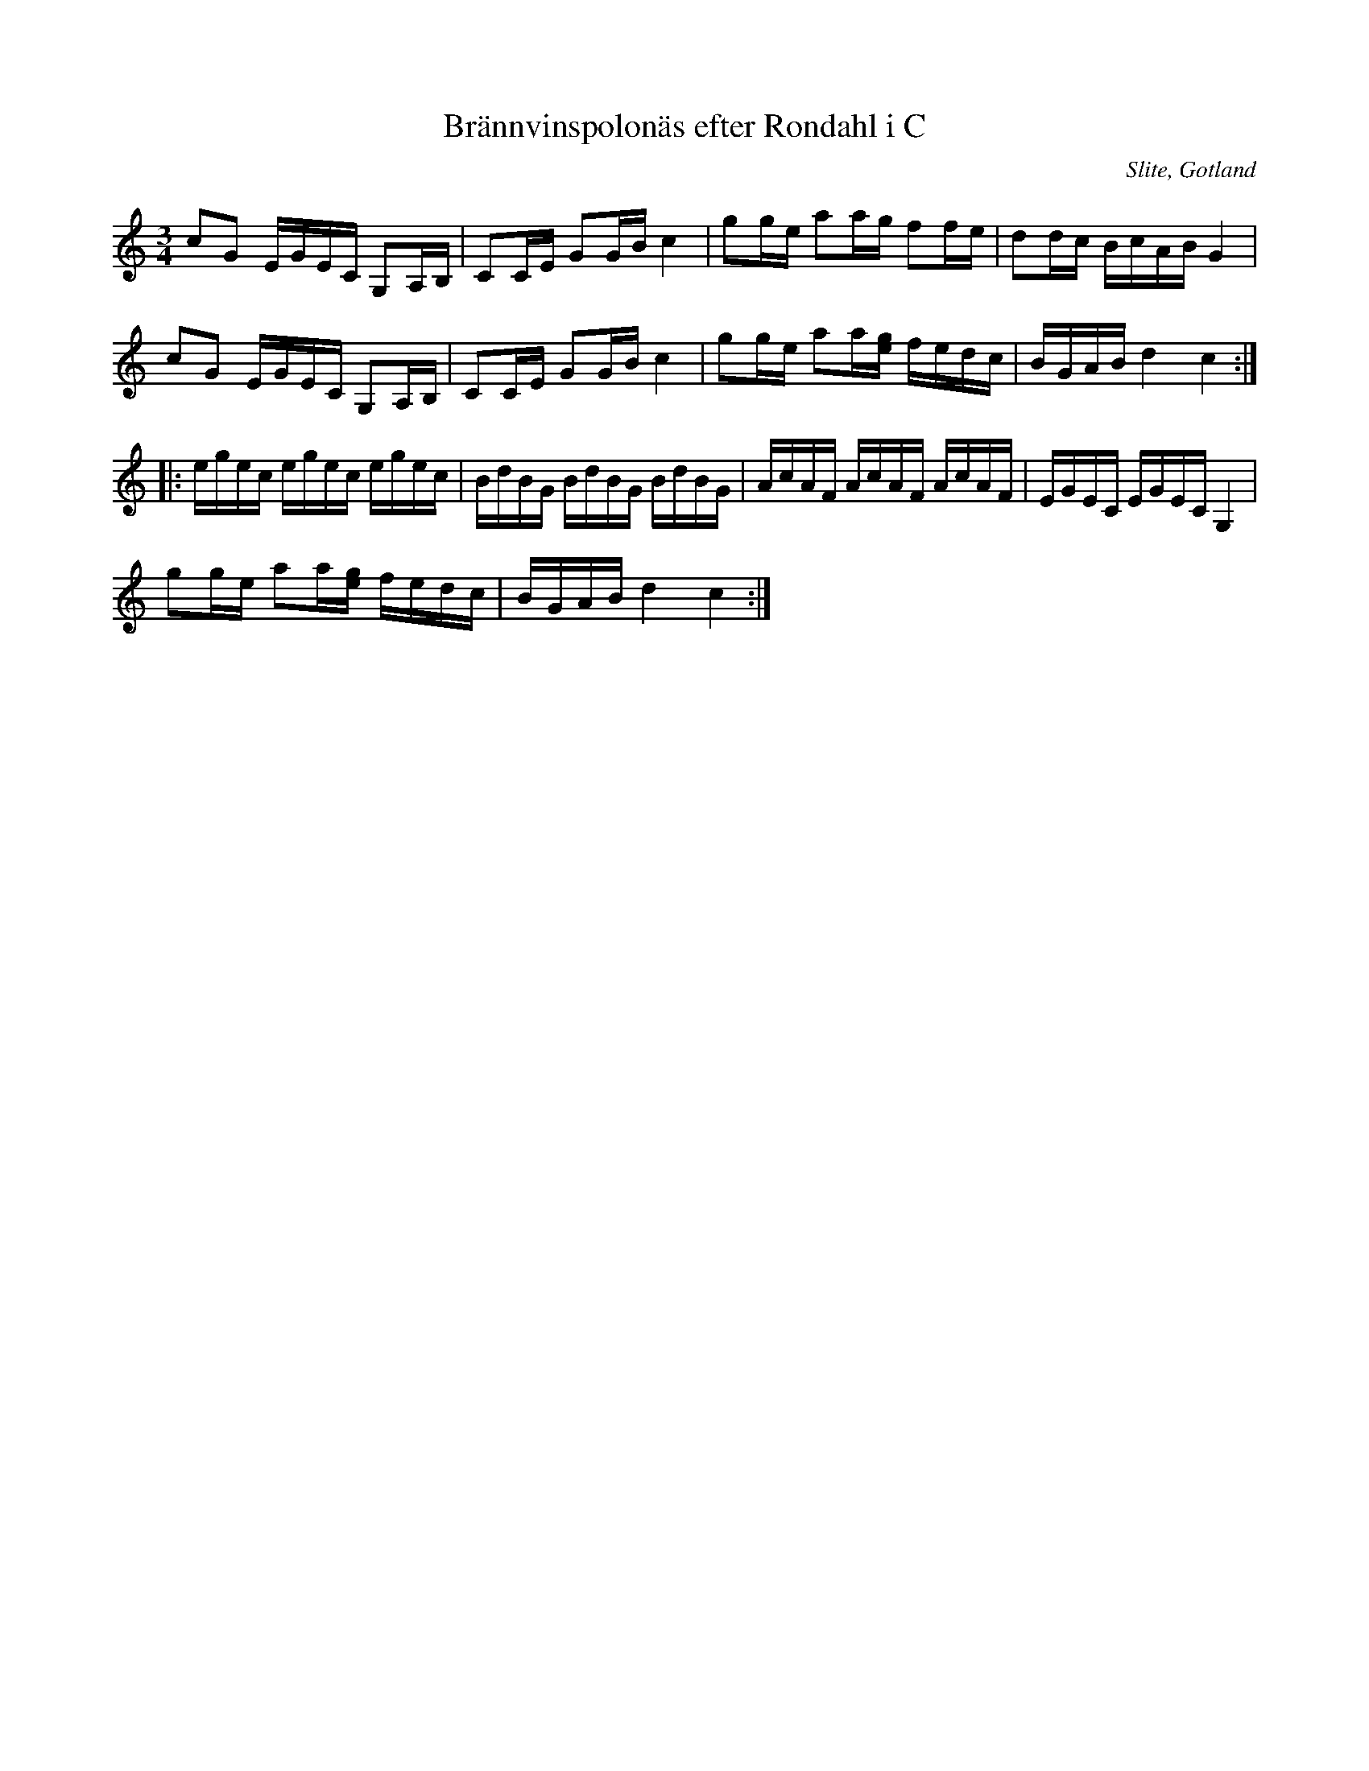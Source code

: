 %%abc-charset utf-8

X:69
T:Brännvinspolonäs efter Rondahl i C
R:Slängpolska
O:Slite, Gotland
B:Rondahls nothäfte
B:FMK - katalog MMD50 bild 26 nr 69
N:ur ett notehäfte märkt "Carl Nicolaus Arvid Rondahl"
Z:Nils L
M:3/4
L:1/16
K:C
c2G2 EGEC    G,2A,B, | C2CE G2GB c4    | g2ge a2ag f2fe    | d2dc BcAB G4  |
c2G2 EGEC    G,2A,B, | C2CE G2GB c4    | g2ge a2a[ge] fedc | BGAB d4 c4    ::
egec egec    egec    | BdBG BdBG BdBG  | AcAF AcAF AcAF    | EGEC EGEC G,4 |
g2ge a2a[ge] fedc    | BGAB d4   c4   :|

